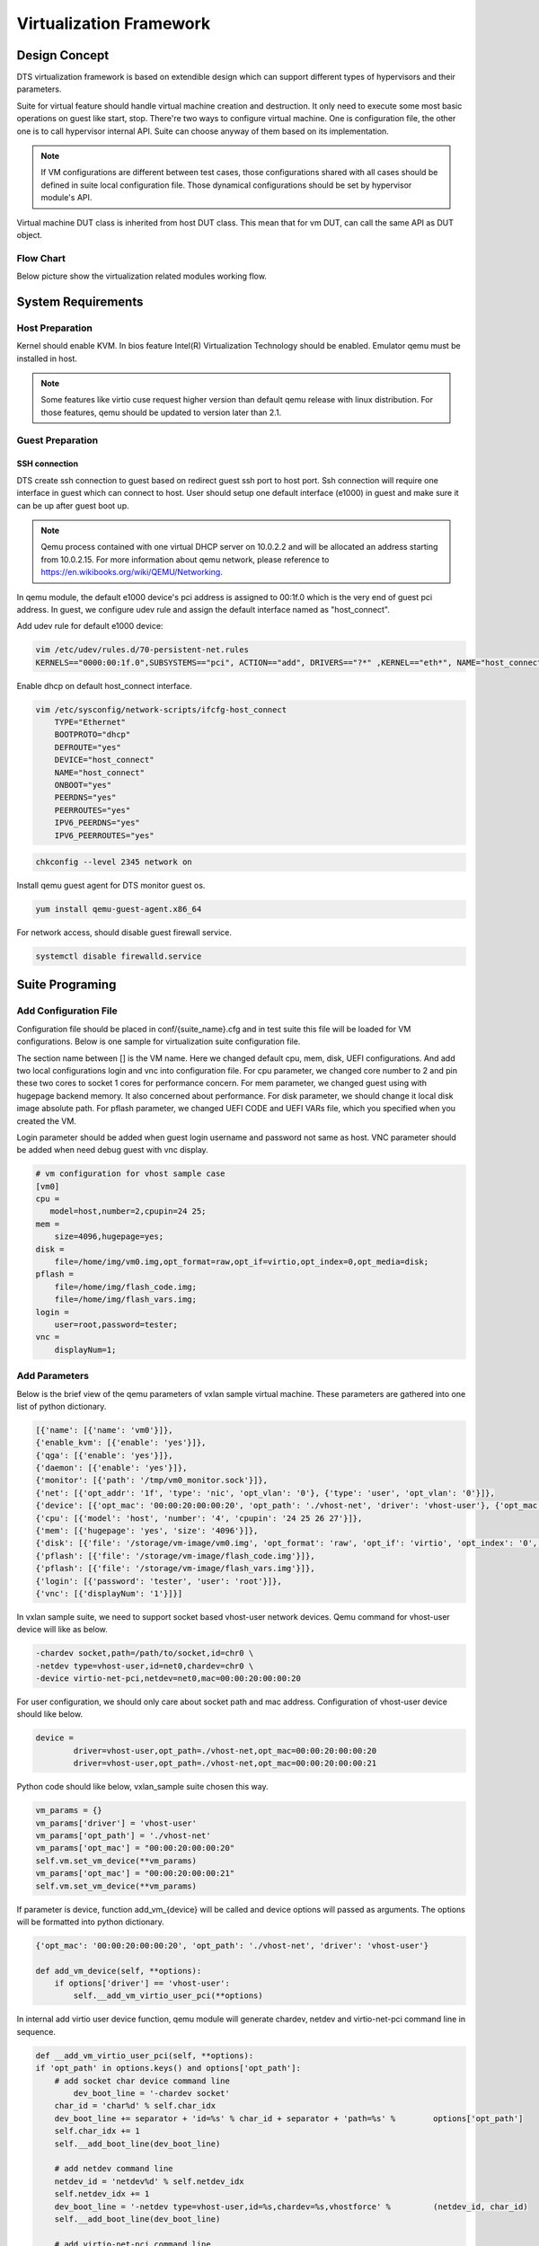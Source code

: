 Virtualization Framework
========================

Design Concept
--------------
DTS virtualization framework is based on extendible design which can support different types of hypervisors and their parameters. 

Suite for virtual feature should handle virtual machine creation and destruction. It only need to execute some most basic operations on guest like start, stop. There're two ways to configure virtual machine. One is configuration file, the other one is to call hypervisor internal API. Suite can choose anyway of them based on its implementation.

.. note::
	If VM configurations are different between test cases, those configurations shared with all cases should be defined in suite local configuration file. Those dynamical configurations should be set by hypervisor module's API.

Virtual machine DUT class is inherited from host DUT class. This mean that for vm DUT, can call the same API as DUT object.

Flow Chart
~~~~~~~~~~

Below picture show the virtualization related modules working flow. 

.. figure:: image/virt_flow.svg

System Requirements
-------------------

Host Preparation
~~~~~~~~~~~~~~~~

Kernel should enable KVM. In bios feature Intel(R) Virtualization Technology should be enabled. Emulator qemu must be installed in host.

.. note::
	Some features like virtio cuse request higher version than default qemu release with linux distribution. For those features, qemu should be updated to version later than 2.1.


Guest Preparation
~~~~~~~~~~~~~~~~~

SSH connection
""""""""""""""

DTS create ssh connection to guest based on redirect guest ssh port to host port. Ssh connection will require one interface in guest which can connect to host. User should setup one default interface (e1000) in guest and make sure it can be up after guest boot up. 

.. note::
	Qemu process contained with one virtual DHCP server on 10.0.2.2 and will be allocated an address starting from 10.0.2.15. For more information about qemu network, please reference to https://en.wikibooks.org/wiki/QEMU/Networking.


In qemu module, the default e1000 device's pci address is assigned to 00:1f.0 which is the very end of guest pci address. In guest, we configure udev rule and assign the default interface named as "host_connect".

Add udev rule for default e1000 device:

.. code-block:: console

    vim /etc/udev/rules.d/70-persistent-net.rules
    KERNELS=="0000:00:1f.0",SUBSYSTEMS=="pci", ACTION=="add", DRIVERS=="?*" ,KERNEL=="eth*", NAME="host_connect"

Enable dhcp on default host_connect interface.

.. code-block:: console

    vim /etc/sysconfig/network-scripts/ifcfg-host_connect
    	TYPE="Ethernet"
    	BOOTPROTO="dhcp"
    	DEFROUTE="yes"
    	DEVICE="host_connect"
    	NAME="host_connect"
    	ONBOOT="yes"
    	PEERDNS="yes"
    	PEERROUTES="yes"
    	IPV6_PEERDNS="yes"
    	IPV6_PEERROUTES="yes"

.. code-block:: console

    chkconfig --level 2345 network on

Install qemu guest agent for DTS monitor guest os.

.. code-block:: console

    yum install qemu-guest-agent.x86_64

For network access, should disable guest firewall service.

.. code-block:: console

    systemctl disable firewalld.service

Suite Programing
----------------

Add Configuration File
~~~~~~~~~~~~~~~~~~~~~~

Configuration file should be placed in conf/{suite_name}.cfg and in test suite this file will be loaded for VM configurations. Below is one sample for virtualization suite configuration file.

The section name between [] is the VM name. Here we changed default cpu, mem, disk, UEFI configurations. And add two local configurations login and vnc into configuration file.
For cpu parameter, we changed core number to 2 and pin these two cores to socket 1 cores for performance concern. For mem parameter, we changed guest using with hugepage backend memory. It also concerned about performance. For disk parameter, we should change it local disk image absolute path.
For pflash parameter, we changed UEFI CODE and UEFI VARs file, which you specified when you created the VM.

Login parameter should be added when guest login username and password not same as host. VNC parameter should be added when need debug guest with vnc display. 

.. code-block:: console

    # vm configuration for vhost sample case
    [vm0]
    cpu =
       model=host,number=2,cpupin=24 25;
    mem =
        size=4096,hugepage=yes;
    disk =
        file=/home/img/vm0.img,opt_format=raw,opt_if=virtio,opt_index=0,opt_media=disk;
    pflash =
        file=/home/img/flash_code.img;
        file=/home/img/flash_vars.img;
    login =
        user=root,password=tester;
    vnc =
        displayNum=1;

	
Add Parameters
~~~~~~~~~~~~~~
Below is the brief view of the qemu parameters of vxlan sample virtual machine. These parameters are gathered into one list of python dictionary.

.. code-block:: console

    [{'name': [{'name': 'vm0'}]}, 
    {'enable_kvm': [{'enable': 'yes'}]}, 
    {'qga': [{'enable': 'yes'}]}, 
    {'daemon': [{'enable': 'yes'}]}, 
    {'monitor': [{'path': '/tmp/vm0_monitor.sock'}]},
    {'net': [{'opt_addr': '1f', 'type': 'nic', 'opt_vlan': '0'}, {'type': 'user', 'opt_vlan': '0'}]},
    {'device': [{'opt_mac': '00:00:20:00:00:20', 'opt_path': './vhost-net', 'driver': 'vhost-user'}, {'opt_mac': '00:00:20:00:00:21', 'opt_path': './vhost-net', 'driver': 'vhost-user'}]},
    {'cpu': [{'model': 'host', 'number': '4', 'cpupin': '24 25 26 27'}]},
    {'mem': [{'hugepage': 'yes', 'size': '4096'}]},
    {'disk': [{'file': '/storage/vm-image/vm0.img', 'opt_format': 'raw', 'opt_if': 'virtio', 'opt_index': '0', 'opt_media': 'disk'}]},
    {'pflash': [{'file': '/storage/vm-image/flash_code.img'}]},
    {'pflash': [{'file': '/storage/vm-image/flash_vars.img'}]},
    {'login': [{'password': 'tester', 'user': 'root'}]},
    {'vnc': [{'displayNum': '1'}]}]


In vxlan sample suite, we need to support socket based vhost-user network devices. Qemu command for vhost-user device will like as below. 
	
.. code-block:: console

    -chardev socket,path=/path/to/socket,id=chr0 \
    -netdev type=vhost-user,id=net0,chardev=chr0 \	
    -device virtio-net-pci,netdev=net0,mac=00:00:20:00:00:20

For user configuration, we should only care about socket path and mac address. Configuration of vhost-user device should like below.

.. code-block:: console

    device = 
    	    driver=vhost-user,opt_path=./vhost-net,opt_mac=00:00:20:00:00:20
            driver=vhost-user,opt_path=./vhost-net,opt_mac=00:00:20:00:00:21

Python code should like below, vxlan_sample suite chosen this way.

.. code-block:: console

    vm_params = {}
    vm_params['driver'] = 'vhost-user'
    vm_params['opt_path'] = './vhost-net'
    vm_params['opt_mac'] = "00:00:20:00:00:20"
    self.vm.set_vm_device(**vm_params)
    vm_params['opt_mac'] = "00:00:20:00:00:21"
    self.vm.set_vm_device(**vm_params)

If parameter is device, function add_vm_{device} will be called and device options will passed as arguments. The options will be formatted into python dictionary.

.. code-block:: console

    {'opt_mac': '00:00:20:00:00:20', 'opt_path': './vhost-net', 'driver': 'vhost-user'}
    
    def add_vm_device(self, **options):
        if options['driver'] == 'vhost-user':
            self.__add_vm_virtio_user_pci(**options)
    

In internal add virtio user device function, qemu module will generate chardev, netdev and virtio-net-pci command line in sequence.

.. code-block:: console

    def __add_vm_virtio_user_pci(self, **options):
    if 'opt_path' in options.keys() and options['opt_path']:
    	# add socket char device command line
            dev_boot_line = '-chardev socket'
    	char_id = 'char%d' % self.char_idx
    	dev_boot_line += separator + 'id=%s' % char_id + separator + 'path=%s' % 	options['opt_path']
    	self.char_idx += 1
    	self.__add_boot_line(dev_boot_line)
    
    	# add netdev command line
    	netdev_id = 'netdev%d' % self.netdev_idx
    	self.netdev_idx += 1
    	dev_boot_line = '-netdev type=vhost-user,id=%s,chardev=%s,vhostforce' % 	(netdev_id, char_id)
    	self.__add_boot_line(dev_boot_line)
    	
    	# add virtio-net-pci command line
    	opts = {'opt_netdev': '%s' % netdev_id}
            if 'opt_mac' in options.keys() and \
                options['opt_mac']:
            opts['opt_mac'] = options['opt_mac']
                self.__add_vm_virtio_net_pci(**opts)

			
VM Management
~~~~~~~~~~~~~

Suite should have known that which hypervisor type based on. With virtual machine instance, suite can start, stop and check status of the guest. All infrastructures required have been made up by virtualization module, suite should not handle that.
 
.. note::
	Test case should focus in feature validation. VM management related codes recommended to be placed in set_up_all or set_up functions.


In vxlan sample suite, all test cases request to restart virtual machine. The backend application will be started with different parameters. So VM start up code is placed in set_up function.

.. code-block:: console

    def set_up(self):
        """
        Run before each test case.
        """ 
        tep_cmd = tep_cmd_temp % {
            'COREMASK': self.coremask,
            'CHANNELS': self.dut.get_memory_channels(),
            'VXLAN_PORT': self.vxlan_port, 'NB_DEVS': vm_num * 2,
            'FILTERS': self.OUTER_INNER_VNI, 'TX_CHKS': chksum,
            'ENCAP': encap, 'DECAP': decap}
    	self.prepare_vxlan_sample_env(tep_cmd)

Before VM operations, vxlan sample feature request to start tep_termination application first. To initialized hypervisor kvm instance, there're three parameters required. The first is DUT object, the second is VM name and the third is suite name.

.. code-block:: console

    def prepare_vxlan_sample_env(self, tep_cmd):
        # remove unexpected socke
        self.dut.send_expect("rm -rf vhost-net", "# ")
    
        # start tep_termination first
        self.dut.send_expect(tep_cmd, "VHOST_CONFIG: bind to vhost-net")
    
        # start one vm
        self.vm = QEMUKvm(self.dut, 'vm0', 'vxlan_sample')

Before VM start up, suite still can change VM parameters and in this case suite will add two vhost-user devices.

.. code-block:: console

    # add two virtio user netdevices
    vm_params = {}
    vm_params['driver'] = 'vhost-user'
    vm_params['opt_path'] = './vhost-net'
    vm_params['opt_mac'] = "00:00:20:00:00:20"
    self.vm.set_vm_device(**vm_params)
    vm_params['opt_mac'] = "00:00:20:00:00:21"
    self.vm.set_vm_device(**vm_params)

Add exception handler in VM start, it is critical function and better to handle the exception.

.. code-block:: console

    try:
        self.vm_dut = self.vm.start()
        if self.vm_dut is None:
            raise Exception("Set up VM ENV failed!")
    except Exception as e:
        print dts.RED("Failure for %s" % str(e))

	return True

VM start function will just return VM DUT object and support all DUT APIs.

.. code-block:: console

    def vm_testpmd_start(self, vm_id=0):
        """
        Start testpmd in virtual machine
        """
        if vm_id == 0 and self.vm_dut is not None:
            # start testpmd
            self.vm_dut.send_expect(self.vm_testpmd, "testpmd>", 20)
            # set fwd mac
            self.vm_dut.send_expect("set fwd io", "testpmd>")
            # start tx_first
            self.vm_dut.send_expect("start tx_first", "testpmd>")

When case has been run, need kill guest dpdk application and stop VM. 

.. code-block:: console

    def clear_vxlan_sample_env(self):
        if self.vm_dut:
            self.vm_dut.kill_all()
            time.sleep(1)
    
        if self.vm:
            self.vm.stop()
            self.vm = None

KVM Module
----------

Default Parameters
~~~~~~~~~~~~~~~~~~

Enable KVM
""""""""""

DTS enable KVM full virtualization support as default. This option will significant improve the speed of virtual machine.

Qemu Guest Agent
""""""""""""""""

Qemu monitor supply one method to interact with qemu process. DTS can monitor guest status by command supplied by qemu guest agent. Qemu guest agent is based on virtio-serial devices. 

.. code-block:: console

	-device virtio-serial -device virtserialport,chardev=vm_qga0,name=org.qemu.guest_agent.0 
	-daemonize -monitor unix:/tmp/vm_monitor.sock,server,nowait

Check whether guest os has been started up.

.. code-block:: console

	qemu-ga-client address=/tmp/{vm_name}_qga0.sock ping 120

.. note::	

	We only wait two minutes for guest os start up. For guest os only has few hardware and we has disabled most services, so 2 minutes is enough.
	This command will be return when guest os is ready, so DTS will not wait 2 minutes for each time. 

Check whether guest os default interface has been up.

.. code-block:: console

	qemu-ga-client address=/tmp/{vm_name}_qga0.sock ifconfig
	
DTS will wait for guest os default interface upped and get auto dhcp address. After that DTS can connect to guest by ssh connections. 

.. code-block:: console

	lo:
		 inet 127.0.0.1  netmask 255.0.0.0
			inet6 ::1  prefixlen 128
	host_connect:
			inet 10.0.2.15  netmask 255.255.255.0
			inet6 fe80::200:ff:feb9:fed7  prefixlen 64
			ether 00:00:00:b9:fe:d7

Power down  guest os.

.. code-block:: console

	qemu-ga-client address=/tmp/{vm_name}_qga0.sock powerdown
	
.. note::

	For more information about qemu guest agent, please reference to http://wiki.qemu.org/Features/QAPI/GuestAgent.
	
Qemu Monitor
""""""""""""

After guest started, there's no way to known that host pci devices assigned-into guest.
When assign host pci device into guest, we also add "id" string for this device.

.. code-block:: console

	-device pci-assign,host=07:10.0,id=pt_0
	
With this command, we assign host VF device 07:10.0 into guest and it named as "pt_0". "pt_0" mean it's the first device pass through into guest os.
After guest os started, we use dump pci command and generate guest and host pci mapping by "id".

.. code-block:: console

	Bus  0, device   4, function 0:
		Ethernet controller: PCI device 8086:10ed
		  BAR0: 64 bit memory at 0xfebb0000 [0xfebb3fff].
		  BAR3: 64 bit memory at 0xfebb4000 [0xfebb7fff].
		  id "pt_0"
	Bus  0, device   5, function 0:
		Ethernet controller: PCI device 8086:10ed
		  BAR0: 64 bit memory at 0xfebb8000 [0xfebbbfff].
		  BAR3: 64 bit memory at 0xfebbc000 [0xfebbffff].
		  id "pt_1"

Connection to monitor socket on DUT.

.. code-block:: console

	nc -U /tmp/{vm_name}_monitor.sock

.. note::

    For More detail information about qemu monitor. https://en.wikibooks.org/wiki/QEMU/Monitor#info

Qemu Machine
""""""""""

DTS set default qemu machine type as virt for Aarch64. This option is mandatory for qemu-system-aarch64.

Configured Parameters
~~~~~~~~~~~~~~~~~~~~~

Net
"""

Net parameter is used to create one new Network Interface. There're few types of network interface supported by net parameter.

Type supported:
    nic: Network Interface Card
    user: connect the user mode network stack
    tap: connect the host TAP network interface
    bridge: connects a host TAP network interface to a host bridge device 

Each type has different options, detail information shown in below tables.

Options for nic:

.. table::

	+-----------------+----------------------------------+----------------+-----------+
	| Option of nic	  | Description	                     | Default value  | Must have |
	+-----------------+----------------------------------+----------------+-----------+
	| opt_vlan        | vlan of virtual nic	             | 0              | No        |
	+-----------------+----------------------------------+----------------+-----------+
	| opt_macaddr     | If not assgin, nic will generate | N/A            | No        |         
	|                 | random mac	                     | 	              |           |
	+-----------------+----------------------------------+----------------+-----------+
	| opt_model       | model of virutal nic             | e1000	      | No        |
	+-----------------+----------------------------------+----------------+-----------+
	| opt_name        | name be assigned for use in      | N/A            | No        | 
	|                 | monitor command                  |                |           |
	+-----------------+----------------------------------+----------------+-----------+
	| opt_addr        | pci address in virtual machine   | N/A            | No        |
	+-----------------+----------------------------------+----------------+-----------+
	| opt_vectors     | number v of MSI-X vectors        | N/A            | No        |
	+-----------------+----------------------------------+----------------+-----------+

Options for user: 

.. table::

	+-----------------+----------------------------------+----------------+-----------+
	| Option of user  | Description	                     | Default value  | Must have |
	+-----------------+----------------------------------+----------------+-----------+
	| opt_vlan        | vlan of virtual nic	             | 0              | No        |
	+-----------------+----------------------------------+----------------+-----------+
	| opt_hostfwd     | Redirect incoming TCP or UDP     | N/A            | No        |
	|                 | connections to the host port     |                |           |
	+-----------------+----------------------------------+----------------+-----------+

Options for tap: 

.. table::

	+-----------------+----------------------------------+----------------+-----------+
	| Option of tap   | Description	                     | Default value  | Must have |
	+-----------------+----------------------------------+----------------+-----------+
	| opt_vlan        | vlan of virtual nic	             | 0              | No        |
	+-----------------+----------------------------------+----------------+-----------+
	| opt_br          | bridge which tap device bound to | br0            | Yes       |
	+-----------------+----------------------------------+----------------+-----------+
	| opt_script      | script for tap device network    | /etc/qemu-ifup | No        |
	|                 | configure                        |                |           |
	+-----------------+----------------------------------+----------------+-----------+
	| opt_downscript  | script for tap device network    | /etc/          | No        |
	|                 | deconfigure	                     | qemu-ifdown    |           |
	+-----------------+----------------------------------+----------------+-----------+

Device
""""""

Device parameter is used to add one emulated device into guest. Now DTS support few types of driver based devices.

Driver supported:
		pci-assign: pci passthrough host devices into vm
		virtio-net-pci: virtio devices
		vhost-user: vhost-user network device based on socket
		vhost-cuse: vhost-user network device based on tap


Options for pci-assign:

.. table::

	+-----------------+----------------------------------+----------------+-----------+
	| Options of      | Description                      | Default value  | Must have |
	| pci-assign      |                                  |                |           |
	+-----------------+----------------------------------+----------------+-----------+
	| opt_host        | host pci device address          | N/A            | Yes       |
	+-----------------+----------------------------------+----------------+-----------+
	| opt_addr        | pci address in virtual machine   | N/A            | No        |
	+-----------------+----------------------------------+----------------+-----------+

Options for virtio-net-pci:

.. table::

	+-----------------+----------------------------------+----------------+-----------+
	| Option of       | Description	                     | Default value  | Must have |
	| virtio-net-pci  |                                  |                |           |
	+-----------------+----------------------------------+----------------+-----------+
	| opt_netdev      | name for virtio netdev           | N/A            | Yes       |
	+-----------------+----------------------------------+----------------+-----------+
	| opt_id          | netdevice id for virtio          | N/A            | Yes       |
	+-----------------+----------------------------------+----------------+-----------+
	| opt_mac         | mac address on virtio-net device | N/A            | No        |
	+-----------------+----------------------------------+----------------+-----------+
	| opt_bus         | pci bus of virtio-net device in  | N/A            | No        |
	|                 | vm                               |                |           |
	+-----------------+----------------------------------+----------------+-----------+
	| opt_addr        | pci address of virtio-net-pci    | N/A            | Yes       |
	|                 | device in vm                     |                |           |
	+-----------------+----------------------------------+----------------+-----------+

Options for vhost-user:

.. table::

	+-----------------+----------------------------------+----------------+-----------+
	| Option of       | Description	                     | Default value  | Must have |
	| vhost-user      |                                  |                |           |
	+-----------------+----------------------------------+----------------+-----------+
	| opt_path        | unix socket path of character    | N/A            | Yes       |
	|                 | device                           |                |           |
	+-----------------+----------------------------------+----------------+-----------+
	| opt_mac         | mac address on virtio-net-pci    | N/A            | Yes       |
	|                 | device                           |                |           |
	+-----------------+----------------------------------+----------------+-----------+

Options for vhost-cuse:

.. table::

	+-----------------+----------------------------------+----------------+-----------+
	| Option of       | Description	                     | Default value  | Must have |
	| vhost-cuse      |                                  |                |           |
	+-----------------+----------------------------------+----------------+-----------+
	| opt_mac         | mac address on virtio-net-pci    | N/A            | No        |
	|                 | device                           |                |           |
	+-----------------+----------------------------------+----------------+-----------+
	| opt_settings    | virtio device settings           | N/A            | No        |
	+-----------------+----------------------------------+----------------+-----------+
	
VNC
"""

Vnc parameter is used for add vnc display in qemu process. There's only one option "displayNum" supported by this parameter. This parameter is added for user debug.

.. note::
	Display number should be different between virtual machines.
	
User Command
""""""""""""

User command parameter is used for add one special command for qemu. Some qemu command lines are so unique, there's no value to add certain parameter support for them. Those command lines can be implemented by this parameter. 

Login
"""""

Login parameter is used for specify guest login username and password.
